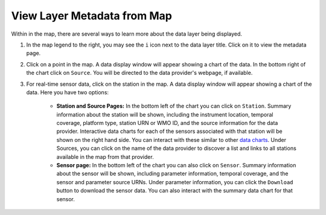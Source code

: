 .. _view-layer-metadata-from-map-how-to:

############################
View Layer Metadata from Map
############################

Within in the map, there are several ways to learn more about the data layer being displayed.

#. In the map legend to the right, you may see the ``i`` icon next to the data layer title. Click on it to view the metadata page.
#. Click on a point in the map. A data display window will appear showing a chart of the data. In the bottom right of the chart click on ``Source``. You will be directed to the data provider's webpage, if available.
#. For real-time sensor data, click on the station in the map. A data display window will appear showing a chart of the data. Here you have two options:

	* **Station and Source Pages:** In the bottom left of the chart you can click on ``Station``. Summary information about the station will be shown, including the instrument location, temporal coverage, platform type, station URN or WMO ID, and the source information for the data provider. Interactive data charts for each of the sensors associated with that station will be shown on the right hand side. You can interact with these similar to other `data charts <http://help.axds.co/portals/DataMap.html#data-charts>`_. Under Sources, you can click on the name of the data provider to discover a list and links to all stations available in the map from that provider.

	* **Sensor page:** In the bottom left of the chart you can also click on ``Sensor``. Summary information about the sensor will be shown, including parameter information, temporal coverage, and the sensor and parameter source URNs. Under parameter information, you can click the ``Download`` button to download the sensor data. You can also interact with the summary data chart for that sensor.

.. link to .. _customize-data-in-the-map-overview:

